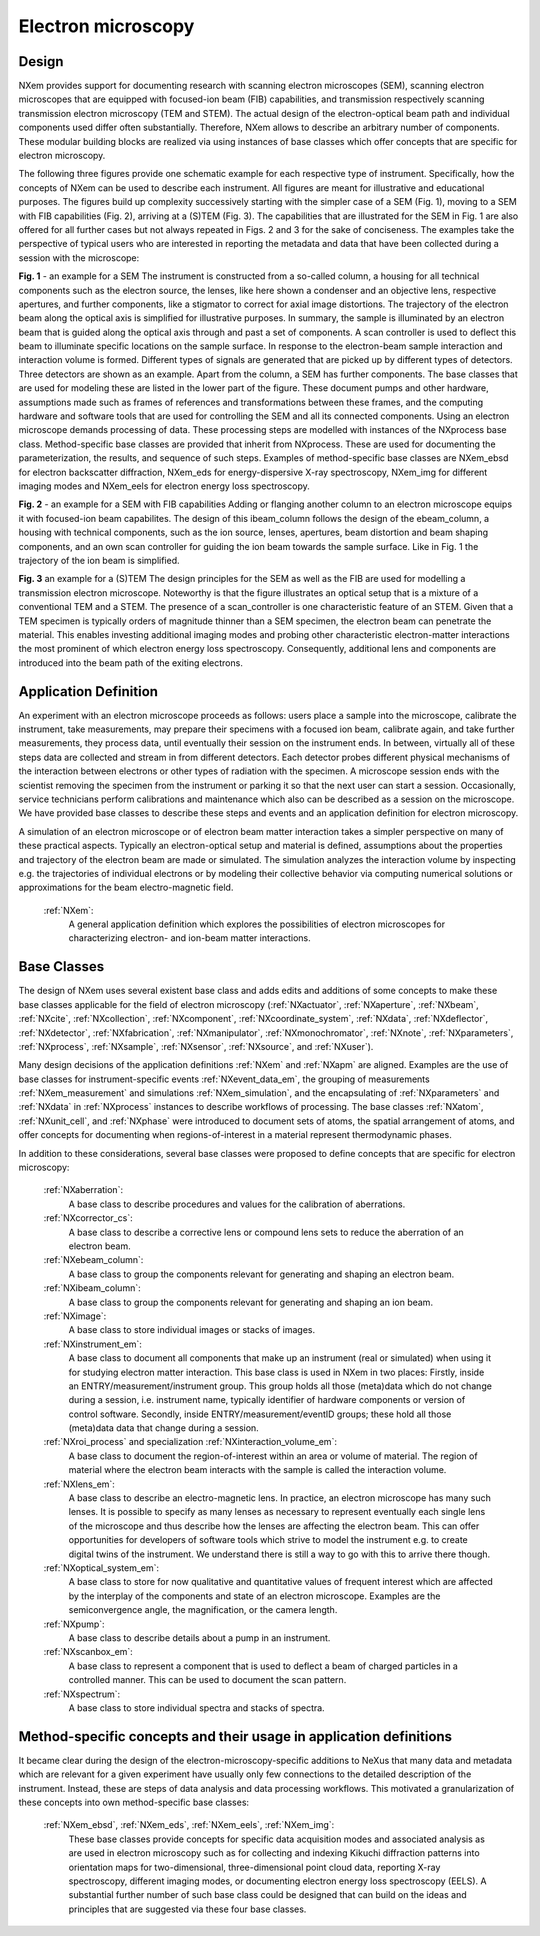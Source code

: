 .. _Em-Structure:

=======================
Electron microscopy
=======================

.. index::
   Design
   EmAppDef
   EmBC
   
.. _EmDesign:

Design
######

NXem provides support for documenting research with scanning electron microscopes (SEM), scanning electron microscopes that are equipped with
focused-ion beam (FIB) capabilities, and transmission respectively scanning transmission electron microscopy (TEM and STEM).
The actual design of the electron-optical beam path and individual components used differ often substantially.
Therefore, NXem allows to describe an arbitrary number of components. These modular building blocks are
realized via using instances of base classes which offer concepts that are specific for electron microscopy.

The following three figures provide one schematic example for each respective type of instrument. Specifically, how the concepts of NXem
can be used to describe each instrument. All figures are meant for illustrative and educational purposes. The figures build up complexity
successively starting with the simpler case of a SEM (Fig. 1), moving to a SEM with FIB capabilities (Fig. 2), arriving at
a (S)TEM (Fig. 3). The capabilities that are illustrated for the SEM in Fig. 1 are also offered for all further cases but not
always repeated in Figs. 2 and 3 for the sake of conciseness. The examples take the perspective of typical users who are
interested in reporting the metadata and data that have been collected during a session with the microscope: 

.. image:: NXem.TopLevelDoc.SEM.svg
    :width: 100%

**Fig. 1** - an example for a SEM
The instrument is constructed from a so-called column, a housing for all technical components such as the electron source,
the lenses, like here shown a condenser and an objective lens, respective apertures, and further components, like a stigmator
to correct for axial image distortions. The trajectory of the electron beam along the optical axis is simplified for
illustrative purposes. In summary, the sample is illuminated by an electron beam that is guided along the optical axis
through and past a set of components. A scan controller is used to deflect this beam to illuminate specific locations
on the sample surface. In response to the electron-beam sample interaction and interaction volume is formed.
Different types of signals are generated that are picked up by different types of detectors. Three detectors
are shown as an example. Apart from the column, a SEM has further components. The base classes that are used for
modeling these are listed in the lower part of the figure. These document pumps and other hardware, assumptions made
such as frames of references and transformations between these frames, and the computing hardware and software tools
that are used for controlling the SEM and all its connected components. Using an electron microscope demands
processing of data. These processing steps are modelled with instances of the NXprocess base class.
Method-specific base classes are provided that inherit from NXprocess. These are used for documenting
the parameterization, the results, and sequence of such steps. Examples of method-specific base classes
are NXem_ebsd for electron backscatter diffraction, NXem_eds for energy-dispersive X-ray spectroscopy, NXem_img
for different imaging modes and NXem_eels for electron energy loss spectroscopy.

.. image:: NXem.TopLevelDoc.FIB.svg
    :width: 100%

**Fig. 2** - an example for a SEM with FIB capabilities
Adding or flanging another column to an electron microscope equips it with focused-ion beam capabilites.
The design of this ibeam_column follows the design of the ebeam_column, a housing with technical components, such as
the ion source, lenses, apertures, beam distortion and beam shaping components, and an own scan controller
for guiding the ion beam towards the sample surface. Like in Fig. 1 the trajectory of the ion beam is simplified.

.. image:: NXem.TopLevelDoc.TEM.svg
    :width: 100%

**Fig. 3** an example for a (S)TEM
The design principles for the SEM as well as the FIB are used for modelling a transmission electron microscope.
Noteworthy is that the figure illustrates an optical setup that is a mixture of a conventional TEM and a STEM.
The presence of a scan_controller is one characteristic feature of an STEM. Given that a TEM specimen is typically
orders of magnitude thinner than a SEM specimen, the electron beam can penetrate the material. This enables
investing additional imaging modes and probing other characteristic electron-matter interactions the most
prominent of which electron energy loss spectroscopy. Consequently, additional lens and components are introduced
into the beam path of the exiting electrons.


.. _EmAppDef:

Application Definition
######################
An experiment with an electron microscope proceeds as follows: users place a sample into the microscope, calibrate the instrument,
take measurements, may prepare their specimens with a focused ion beam, calibrate again, and take further measurements,
they process data, until eventually their session on the instrument ends. In between, virtually all of these steps data
are collected and stream in from different detectors. Each detector probes different physical mechanisms
of the interaction between electrons or other types of radiation with the specimen. A microscope session ends with the scientist
removing the specimen from the instrument or parking it so that the next user can start a session.
Occasionally, service technicians perform calibrations and maintenance which also can be described as a session on the microscope.
We have provided base classes to describe these steps and events and an application definition for electron microscopy.

A simulation of an electron microscope or of electron beam matter interaction takes a simpler perspective on many of these
practical aspects. Typically an electron-optical setup and material is defined, assumptions about the properties and trajectory
of the electron beam are made or simulated. The simulation analyzes the interaction volume by inspecting e.g. the trajectories of
individual electrons or by modeling their collective behavior via computing numerical solutions or approximations for the
beam electro-magnetic field.

    :ref:`NXem`:
        A general application definition which explores the possibilities of electron microscopes for characterizing
        electron- and ion-beam matter interactions.

.. _EmBC:

Base Classes
############

The design of NXem uses several existent base class and adds edits and additions of some concepts to make these base classes applicable for the field of electron microscopy (:ref:`NXactuator`, :ref:`NXaperture`, :ref:`NXbeam`, :ref:`NXcite`, :ref:`NXcollection`, :ref:`NXcomponent`, :ref:`NXcoordinate_system`, :ref:`NXdata`,
:ref:`NXdeflector`, :ref:`NXdetector`, :ref:`NXfabrication`, :ref:`NXmanipulator`, :ref:`NXmonochromator`, :ref:`NXnote`, :ref:`NXparameters`, :ref:`NXprocess`,
:ref:`NXsample`, :ref:`NXsensor`, :ref:`NXsource`, and :ref:`NXuser`).

Many design decisions of the application definitions :ref:`NXem` and :ref:`NXapm` are aligned. Examples are the use of base classes for instrument-specific
events :ref:`NXevent_data_em`, the grouping of measurements :ref:`NXem_measurement` and simulations :ref:`NXem_simulation`, and the encapsulating of :ref:`NXparameters` and :ref:`NXdata` in :ref:`NXprocess` instances to describe workflows of processing. The base classes :ref:`NXatom`, :ref:`NXunit_cell`, and :ref:`NXphase` were introduced to document sets of atoms, the spatial arrangement of atoms, and offer concepts for documenting when
regions-of-interest in a material represent thermodynamic phases.

In addition to these considerations, several base classes were proposed to define concepts that are specific for electron microscopy:

    :ref:`NXaberration`:
        A base class to describe procedures and values for the calibration of aberrations.

    :ref:`NXcorrector_cs`:
        A base class to describe a corrective lens or compound lens sets to reduce the aberration of an electron beam.

    :ref:`NXebeam_column`:
        A base class to group the components relevant for generating and shaping an electron beam.
    
    :ref:`NXibeam_column`:
        A base class to group the components relevant for generating and shaping an ion beam.

    :ref:`NXimage`:
        A base class to store individual images or stacks of images.
        
    :ref:`NXinstrument_em`:
        A base class to document all components that make up an instrument (real or simulated) when using it for studying
        electron matter interaction. This base class is used in NXem in two places:
        Firstly, inside an ENTRY/measurement/instrument group. This group holds all those (meta)data which do not change
        during a session, i.e. instrument name, typically identifier of hardware components or version of control software.
        Secondly, inside ENTRY/measurement/eventID groups; these hold all those (meta)data data that change during a session.

    :ref:`NXroi_process` and specialization :ref:`NXinteraction_volume_em`:
        A base class to document the region-of-interest within an area or volume of material.
        The region of material where the electron beam interacts with the sample is called the interaction volume.  
        
    :ref:`NXlens_em`:
        A base class to describe an electro-magnetic lens. In practice, an electron microscope has many such lenses.
        It is possible to specify as many lenses as necessary to represent eventually each single lens of the microscope
        and thus describe how the lenses are affecting the electron beam. This can offer opportunities for developers of
        software tools which strive to model the instrument e.g. to create digital twins of the instrument.
        We understand there is still a way to go with this to arrive there though.

    :ref:`NXoptical_system_em`:
        A base class to store for now qualitative and quantitative values of frequent interest
        which are affected by the interplay of the components and state of an electron microscope.
        Examples are the semiconvergence angle, the magnification, or the camera length.

    :ref:`NXpump`:
        A base class to describe details about a pump in an instrument.

    :ref:`NXscanbox_em`:
        A base class to represent a component that is used to deflect a beam of charged particles in a controlled manner.
        This can be used to document the scan pattern.

    :ref:`NXspectrum`:
        A base class to store individual spectra and stacks of spectra.
        
Method-specific concepts and their usage in application definitions
###################################################################

It became clear during the design of the electron-microscopy-specific additions to NeXus that many data and metadata which are relevant for
a given experiment have usually only few connections to the detailed description of the instrument. Instead, these are steps of
data analysis and data processing workflows. This motivated a granularization of these concepts into own method-specific base classes:

    :ref:`NXem_ebsd`, :ref:`NXem_eds`, :ref:`NXem_eels`, :ref:`NXem_img`:
        These base classes provide concepts for specific data acquisition modes and associated analysis as are used in electron microscopy
        such as for collecting and indexing Kikuchi diffraction patterns into orientation maps for two-dimensional, three-dimensional point
        cloud data, reporting X-ray spectroscopy, different imaging modes, or documenting electron energy loss spectroscopy (EELS).
        A substantial further number of such base class could be designed that can build on the ideas and principles that are
        suggested via these four base classes.


